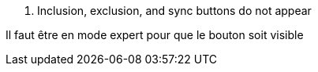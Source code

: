 [panel,danger]
. Inclusion, exclusion, and sync buttons do not appear
--
Il faut être en mode expert pour que le bouton soit visible
--